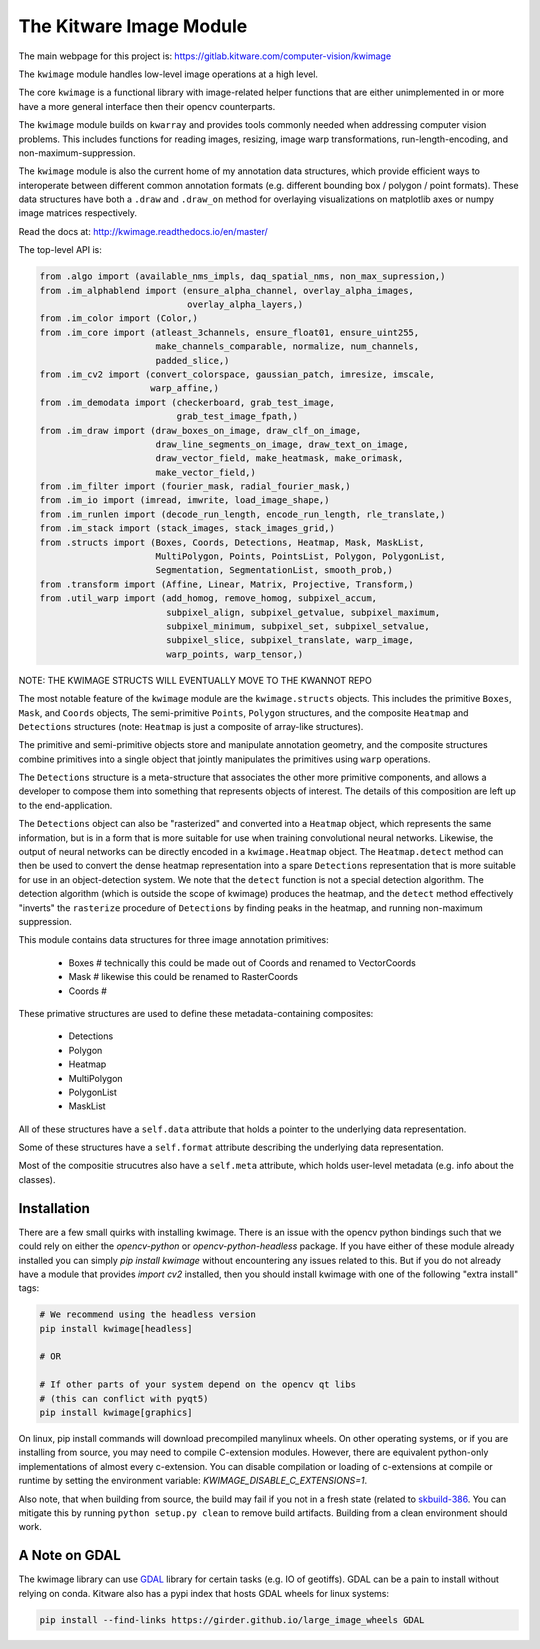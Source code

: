 The Kitware Image Module
========================


.. # TODO Get CI services running on gitlab 
.. # 

|GitlabCIPipeline| |GitlabCICoverage| |Appveyor| |Pypi| |Downloads| |ReadTheDocs|

The main webpage for this project is: https://gitlab.kitware.com/computer-vision/kwimage

The ``kwimage`` module handles low-level image operations at a high level.

The core ``kwimage`` is a functional library with image-related helper
functions that are either unimplemented in or more have a more general
interface then their opencv counterparts. 

The ``kwimage`` module builds on ``kwarray`` and provides tools commonly needed
when addressing computer vision problems. This includes functions for reading
images, resizing, image warp transformations, run-length-encoding, and
non-maximum-suppression.


The ``kwimage`` module is also the current home of my annotation data
structures, which provide efficient ways to interoperate between different
common annotation formats (e.g. different bounding box / polygon / point
formats).  These data structures have both a ``.draw`` and ``.draw_on`` method
for overlaying visualizations on matplotlib axes or numpy image matrices
respectively. 


Read the docs at: http://kwimage.readthedocs.io/en/master/


The top-level API is:


.. code:: python

    from .algo import (available_nms_impls, daq_spatial_nms, non_max_supression,)
    from .im_alphablend import (ensure_alpha_channel, overlay_alpha_images,
                                overlay_alpha_layers,)
    from .im_color import (Color,)
    from .im_core import (atleast_3channels, ensure_float01, ensure_uint255,
                          make_channels_comparable, normalize, num_channels,
                          padded_slice,)
    from .im_cv2 import (convert_colorspace, gaussian_patch, imresize, imscale,
                         warp_affine,)
    from .im_demodata import (checkerboard, grab_test_image,
                              grab_test_image_fpath,)
    from .im_draw import (draw_boxes_on_image, draw_clf_on_image,
                          draw_line_segments_on_image, draw_text_on_image,
                          draw_vector_field, make_heatmask, make_orimask,
                          make_vector_field,)
    from .im_filter import (fourier_mask, radial_fourier_mask,)
    from .im_io import (imread, imwrite, load_image_shape,)
    from .im_runlen import (decode_run_length, encode_run_length, rle_translate,)
    from .im_stack import (stack_images, stack_images_grid,)
    from .structs import (Boxes, Coords, Detections, Heatmap, Mask, MaskList,
                          MultiPolygon, Points, PointsList, Polygon, PolygonList,
                          Segmentation, SegmentationList, smooth_prob,)
    from .transform import (Affine, Linear, Matrix, Projective, Transform,)
    from .util_warp import (add_homog, remove_homog, subpixel_accum,
                            subpixel_align, subpixel_getvalue, subpixel_maximum,
                            subpixel_minimum, subpixel_set, subpixel_setvalue,
                            subpixel_slice, subpixel_translate, warp_image,
                            warp_points, warp_tensor,)


NOTE: THE KWIMAGE STRUCTS WILL EVENTUALLY MOVE TO THE KWANNOT REPO


The most notable feature of the ``kwimage`` module are the ``kwimage.structs``
objects. This includes the primitive ``Boxes``, ``Mask``, and ``Coords`` objects, The
semi-primitive ``Points``, ``Polygon`` structures, and the composite ``Heatmap`` and
``Detections`` structures (note: ``Heatmap`` is just a composite of array-like
structures). 

The primitive and semi-primitive objects store and manipulate annotation
geometry, and the composite structures combine primitives into a single
object that jointly manipulates the primitives using ``warp`` operations.

The ``Detections`` structure is a meta-structure that associates the other more
primitive components, and allows a developer to compose them into something
that represents objects of interest.  The details of this composition are left
up to the end-application.

The ``Detections`` object can also be "rasterized" and converted into a ``Heatmap``
object, which represents the same information, but is in a form that is more
suitable for use when training convolutional neural networks. Likewise, the
output of neural networks can be directly encoded in a ``kwimage.Heatmap``
object. The ``Heatmap.detect`` method can then be used to convert the dense
heatmap representation into a spare ``Detections`` representation that is more
suitable for use in an object-detection system. We note that the ``detect``
function is not a special detection algorithm. The detection algorithm (which
is outside the scope of kwimage) produces the heatmap, and the ``detect`` method
effectively "inverts" the ``rasterize`` procedure of ``Detections`` by finding
peaks in the heatmap, and running non-maximum suppression.


This module contains data structures for three image annotation primitives:

    * Boxes  # technically this could be made out of Coords and renamed to VectorCoords
    * Mask   # likewise this could be renamed to RasterCoords
    * Coords # 

These primative structures are used to define these metadata-containing composites:

    * Detections
    * Polygon
    * Heatmap
    * MultiPolygon
    * PolygonList
    * MaskList

All of these structures have a ``self.data`` attribute that holds a pointer to
the underlying data representation.

Some of these structures have a ``self.format`` attribute describing the
underlying data representation. 

Most of the compositie strucutres also have a ``self.meta`` attribute, which
holds user-level metadata (e.g. info about the classes).


Installation 
------------

There are a few small quirks with installing kwimage. There is an issue with
the opencv python bindings such that we could rely on either the
`opencv-python` or `opencv-python-headless` package. If you have either of
these module already installed you can simply `pip install kwimage` without
encountering any issues related to this. But if you do not already have a
module that provides `import cv2` installed, then you should install kwimage
with one of the following "extra install" tags:

.. code-block:: bash

    # We recommend using the headless version
    pip install kwimage[headless]

    # OR

    # If other parts of your system depend on the opencv qt libs 
    # (this can conflict with pyqt5)
    pip install kwimage[graphics]


On linux, pip install commands will download precompiled manylinux wheels. On
other operating systems, or if you are installing from source, you may need to
compile C-extension modules. However, there are equivalent python-only
implementations of almost every c-extension.  You can disable compilation or
loading of c-extensions at compile or runtime by setting the environment
variable: `KWIMAGE_DISABLE_C_EXTENSIONS=1`.


Also note, that when building from source, the build may fail if you not in a
fresh state (related to
`skbuild-386 <https://github.com/scikit-build/scikit-build/issues/386>`_. You
can mitigate this by running ``python setup.py clean`` to remove build
artifacts. Building from a clean environment should work.

A Note on GDAL
--------------

The kwimage library can use `GDAL <https://github.com/OSGeo/gdal/>`_ library
for certain tasks (e.g. IO of geotiffs).  GDAL can be a pain to install without
relying on conda.  Kitware also has a pypi index that hosts GDAL wheels for
linux systems:

.. code-block:: bash

    pip install --find-links https://girder.github.io/large_image_wheels GDAL


    
.. |Pypi| image:: https://img.shields.io/pypi/v/kwimage.svg
   :target: https://pypi.python.org/pypi/kwimage

.. |Downloads| image:: https://img.shields.io/pypi/dm/kwimage.svg
   :target: https://pypistats.org/packages/kwimage

.. |ReadTheDocs| image:: https://readthedocs.org/projects/kwimage/badge/?version=release
    :target: http://kwimage.readthedocs.io/en/release/

.. # See: https://ci.appveyor.com/project/jon.crall/kwimage/settings/badges
.. |Appveyor| image:: https://ci.appveyor.com/api/projects/status/py3s2d6tyfjc8lm3/branch/master?svg=true
   :target: https://ci.appveyor.com/project/jon.crall/kwimage/branch/master

.. |GitlabCIPipeline| image:: https://gitlab.kitware.com/computer-vision/kwimage/badges/master/pipeline.svg
   :target: https://gitlab.kitware.com/computer-vision/kwimage/-/jobs

.. |GitlabCICoverage| image:: https://gitlab.kitware.com/computer-vision/kwimage/badges/master/coverage.svg?job=coverage
    :target: https://gitlab.kitware.com/computer-vision/kwimage/commits/master
